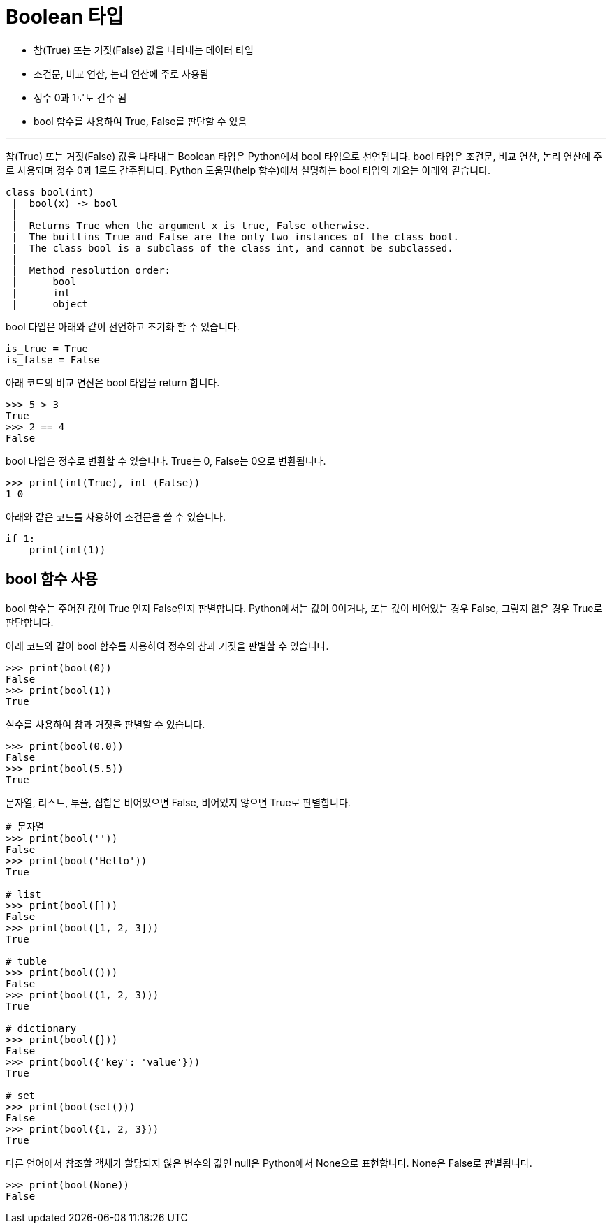 = Boolean 타입

* 참(True) 또는 거짓(False) 값을 나타내는 데이터 타입
* 조건문, 비교 연산, 논리 연산에 주로 사용됨
* 정수 0과 1로도 간주 됨
* bool 함수를 사용하여 True, False를 판단할 수 있음

---

참(True) 또는 거짓(False) 값을 나타내는 Boolean 타입은 Python에서 bool 타입으로 선언됩니다. bool 타입은 조건문, 비교 연산, 논리 연산에 주로 사용되며 정수 0과 1로도 간주됩니다. Python 도움말(help 함수)에서 설명하는 bool 타입의 개요는 아래와 같습니다.

----
class bool(int)
 |  bool(x) -> bool
 |
 |  Returns True when the argument x is true, False otherwise.
 |  The builtins True and False are the only two instances of the class bool.
 |  The class bool is a subclass of the class int, and cannot be subclassed.
 |
 |  Method resolution order:
 |      bool
 |      int
 |      object
----

bool 타입은 아래와 같이 선언하고 초기화 할 수 있습니다.

[source, python]
----
is_true = True
is_false = False
----

아래 코드의 비교 연산은 bool 타입을 return 합니다.

[source, python]
----
>>> 5 > 3
True
>>> 2 == 4
False
----

bool 타입은 정수로 변환할 수 있습니다. True는 0, False는 0으로 변환됩니다.

[source, python]
----
>>> print(int(True), int (False))
1 0
----

아래와 같은 코드를 사용하여 조건문을 쓸 수 있습니다.

[source, python]
----
if 1:
    print(int(1))
----

== bool 함수 사용

bool 함수는 주어진 값이 True 인지 False인지 판별합니다. Python에서는 값이 0이거나, 또는 값이 비어있는 경우 False, 그렇지 않은 경우 True로 판단합니다.

아래 코드와 같이 bool 함수를 사용하여 정수의 참과 거짓을 판별할 수 있습니다.

[source, python]
----
>>> print(bool(0))
False
>>> print(bool(1))
True
----

실수를 사용하여 참과 거짓을 판별할 수 있습니다.

[source, python]
----
>>> print(bool(0.0))
False
>>> print(bool(5.5))
True
----

문자열, 리스트, 투플, 집합은 비어있으면 False, 비어있지 않으면 True로 판별합니다.

[source, python]
----
# 문자열
>>> print(bool(''))
False
>>> print(bool('Hello'))
True

# list
>>> print(bool([]))
False
>>> print(bool([1, 2, 3]))
True

# tuble
>>> print(bool(()))
False
>>> print(bool((1, 2, 3)))
True

# dictionary
>>> print(bool({}))
False
>>> print(bool({'key': 'value'}))
True

# set
>>> print(bool(set()))
False
>>> print(bool({1, 2, 3}))
True
----

다른 언어에서 참조할 객체가 할당되지 않은 변수의 값인 null은 Python에서 None으로 표현합니다. None은 False로 판별됩니다.

[source, python]
----
>>> print(bool(None))
False
----